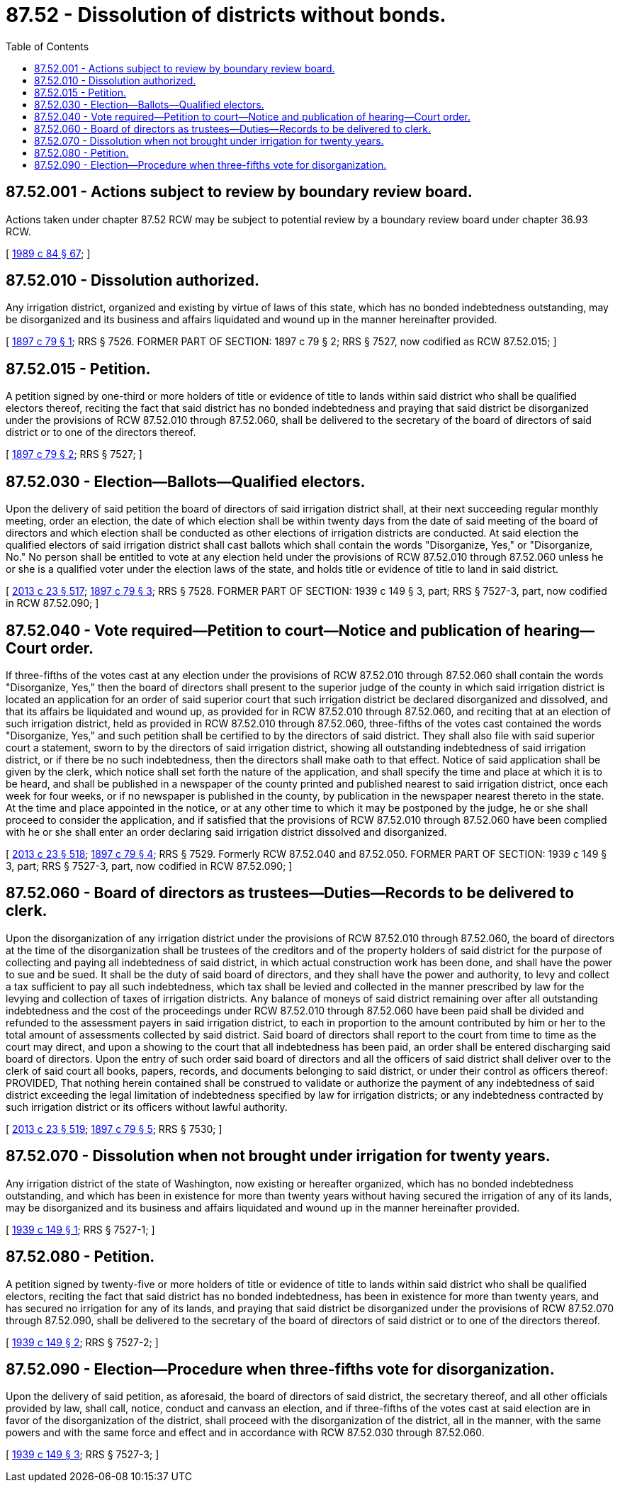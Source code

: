 = 87.52 - Dissolution of districts without bonds.
:toc:

== 87.52.001 - Actions subject to review by boundary review board.
Actions taken under chapter 87.52 RCW may be subject to potential review by a boundary review board under chapter 36.93 RCW.

[ http://leg.wa.gov/CodeReviser/documents/sessionlaw/1989c84.pdf?cite=1989%20c%2084%20§%2067[1989 c 84 § 67]; ]

== 87.52.010 - Dissolution authorized.
Any irrigation district, organized and existing by virtue of laws of this state, which has no bonded indebtedness outstanding, may be disorganized and its business and affairs liquidated and wound up in the manner hereinafter provided.

[ http://leg.wa.gov/CodeReviser/documents/sessionlaw/1897c79.pdf?cite=1897%20c%2079%20§%201[1897 c 79 § 1]; RRS § 7526. FORMER PART OF SECTION:  1897 c 79 § 2; RRS § 7527, now codified as RCW  87.52.015; ]

== 87.52.015 - Petition.
A petition signed by one-third or more holders of title or evidence of title to lands within said district who shall be qualified electors thereof, reciting the fact that said district has no bonded indebtedness and praying that said district be disorganized under the provisions of RCW 87.52.010 through 87.52.060, shall be delivered to the secretary of the board of directors of said district or to one of the directors thereof.

[ http://leg.wa.gov/CodeReviser/documents/sessionlaw/1897c79.pdf?cite=1897%20c%2079%20§%202[1897 c 79 § 2]; RRS § 7527; ]

== 87.52.030 - Election—Ballots—Qualified electors.
Upon the delivery of said petition the board of directors of said irrigation district shall, at their next succeeding regular monthly meeting, order an election, the date of which election shall be within twenty days from the date of said meeting of the board of directors and which election shall be conducted as other elections of irrigation districts are conducted. At said election the qualified electors of said irrigation district shall cast ballots which shall contain the words "Disorganize, Yes," or "Disorganize, No." No person shall be entitled to vote at any election held under the provisions of RCW 87.52.010 through 87.52.060 unless he or she is a qualified voter under the election laws of the state, and holds title or evidence of title to land in said district.

[ http://lawfilesext.leg.wa.gov/biennium/2013-14/Pdf/Bills/Session%20Laws/Senate/5077-S.SL.pdf?cite=2013%20c%2023%20§%20517[2013 c 23 § 517]; http://leg.wa.gov/CodeReviser/documents/sessionlaw/1897c79.pdf?cite=1897%20c%2079%20§%203[1897 c 79 § 3]; RRS § 7528. FORMER PART OF SECTION: 1939 c 149 § 3, part; RRS § 7527-3, part, now codified in RCW  87.52.090; ]

== 87.52.040 - Vote required—Petition to court—Notice and publication of hearing—Court order.
If three-fifths of the votes cast at any election under the provisions of RCW 87.52.010 through 87.52.060 shall contain the words "Disorganize, Yes," then the board of directors shall present to the superior judge of the county in which said irrigation district is located an application for an order of said superior court that such irrigation district be declared disorganized and dissolved, and that its affairs be liquidated and wound up, as provided for in RCW 87.52.010 through 87.52.060, and reciting that at an election of such irrigation district, held as provided in RCW 87.52.010 through 87.52.060, three-fifths of the votes cast contained the words "Disorganize, Yes," and such petition shall be certified to by the directors of said district. They shall also file with said superior court a statement, sworn to by the directors of said irrigation district, showing all outstanding indebtedness of said irrigation district, or if there be no such indebtedness, then the directors shall make oath to that effect. Notice of said application shall be given by the clerk, which notice shall set forth the nature of the application, and shall specify the time and place at which it is to be heard, and shall be published in a newspaper of the county printed and published nearest to said irrigation district, once each week for four weeks, or if no newspaper is published in the county, by publication in the newspaper nearest thereto in the state. At the time and place appointed in the notice, or at any other time to which it may be postponed by the judge, he or she shall proceed to consider the application, and if satisfied that the provisions of RCW 87.52.010 through 87.52.060 have been complied with he or she shall enter an order declaring said irrigation district dissolved and disorganized.

[ http://lawfilesext.leg.wa.gov/biennium/2013-14/Pdf/Bills/Session%20Laws/Senate/5077-S.SL.pdf?cite=2013%20c%2023%20§%20518[2013 c 23 § 518]; http://leg.wa.gov/CodeReviser/documents/sessionlaw/1897c79.pdf?cite=1897%20c%2079%20§%204[1897 c 79 § 4]; RRS § 7529. Formerly RCW  87.52.040 and  87.52.050. FORMER PART OF SECTION: 1939 c 149 § 3, part; RRS § 7527-3, part, now codified in RCW  87.52.090; ]

== 87.52.060 - Board of directors as trustees—Duties—Records to be delivered to clerk.
Upon the disorganization of any irrigation district under the provisions of RCW 87.52.010 through 87.52.060, the board of directors at the time of the disorganization shall be trustees of the creditors and of the property holders of said district for the purpose of collecting and paying all indebtedness of said district, in which actual construction work has been done, and shall have the power to sue and be sued. It shall be the duty of said board of directors, and they shall have the power and authority, to levy and collect a tax sufficient to pay all such indebtedness, which tax shall be levied and collected in the manner prescribed by law for the levying and collection of taxes of irrigation districts. Any balance of moneys of said district remaining over after all outstanding indebtedness and the cost of the proceedings under RCW 87.52.010 through 87.52.060 have been paid shall be divided and refunded to the assessment payers in said irrigation district, to each in proportion to the amount contributed by him or her to the total amount of assessments collected by said district. Said board of directors shall report to the court from time to time as the court may direct, and upon a showing to the court that all indebtedness has been paid, an order shall be entered discharging said board of directors. Upon the entry of such order said board of directors and all the officers of said district shall deliver over to the clerk of said court all books, papers, records, and documents belonging to said district, or under their control as officers thereof: PROVIDED, That nothing herein contained shall be construed to validate or authorize the payment of any indebtedness of said district exceeding the legal limitation of indebtedness specified by law for irrigation districts; or any indebtedness contracted by such irrigation district or its officers without lawful authority.

[ http://lawfilesext.leg.wa.gov/biennium/2013-14/Pdf/Bills/Session%20Laws/Senate/5077-S.SL.pdf?cite=2013%20c%2023%20§%20519[2013 c 23 § 519]; http://leg.wa.gov/CodeReviser/documents/sessionlaw/1897c79.pdf?cite=1897%20c%2079%20§%205[1897 c 79 § 5]; RRS § 7530; ]

== 87.52.070 - Dissolution when not brought under irrigation for twenty years.
Any irrigation district of the state of Washington, now existing or hereafter organized, which has no bonded indebtedness outstanding, and which has been in existence for more than twenty years without having secured the irrigation of any of its lands, may be disorganized and its business and affairs liquidated and wound up in the manner hereinafter provided.

[ http://leg.wa.gov/CodeReviser/documents/sessionlaw/1939c149.pdf?cite=1939%20c%20149%20§%201[1939 c 149 § 1]; RRS § 7527-1; ]

== 87.52.080 - Petition.
A petition signed by twenty-five or more holders of title or evidence of title to lands within said district who shall be qualified electors, reciting the fact that said district has no bonded indebtedness, has been in existence for more than twenty years, and has secured no irrigation for any of its lands, and praying that said district be disorganized under the provisions of RCW 87.52.070 through 87.52.090, shall be delivered to the secretary of the board of directors of said district or to one of the directors thereof.

[ http://leg.wa.gov/CodeReviser/documents/sessionlaw/1939c149.pdf?cite=1939%20c%20149%20§%202[1939 c 149 § 2]; RRS § 7527-2; ]

== 87.52.090 - Election—Procedure when three-fifths vote for disorganization.
Upon the delivery of said petition, as aforesaid, the board of directors of said district, the secretary thereof, and all other officials provided by law, shall call, notice, conduct and canvass an election, and if three-fifths of the votes cast at said election are in favor of the disorganization of the district, shall proceed with the disorganization of the district, all in the manner, with the same powers and with the same force and effect and in accordance with RCW 87.52.030 through 87.52.060.

[ http://leg.wa.gov/CodeReviser/documents/sessionlaw/1939c149.pdf?cite=1939%20c%20149%20§%203[1939 c 149 § 3]; RRS § 7527-3; ]

